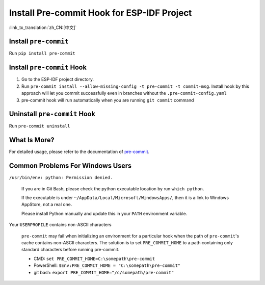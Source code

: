 Install Pre-commit Hook for ESP-IDF Project
===========================================

:link_to_translation:`zh_CN:[中文]`

Install ``pre-commit``
----------------------

Run ``pip install pre-commit``

Install ``pre-commit`` Hook
---------------------------

1. Go to the ESP-IDF project directory.

2. Run ``pre-commit install --allow-missing-config -t pre-commit -t commit-msg``. Install hook by this approach will let you commit successfully even in branches without the ``.pre-commit-config.yaml``

3. pre-commit hook will run automatically when you are running ``git commit`` command

Uninstall ``pre-commit`` Hook
-----------------------------

Run ``pre-commit uninstall``

What Is More?
-------------

For detailed usage, please refer to the documentation of pre-commit_.

.. _pre-commit: https://pre-commit.com/

Common Problems For Windows Users
---------------------------------

``/usr/bin/env: python: Permission denied.``

   If you are in Git Bash, please check the python executable location by run ``which python``.

   If the executable is under ``~/AppData/Local/Microsoft/WindowsApps/``, then it is a link to Windows AppStore, not a real one.

   Please install Python manually and update this in your ``PATH`` environment variable.


Your ``USERPROFILE`` contains non-ASCII characters

   ``pre-commit`` may fail when initializing an environment for a particular hook when the path of ``pre-commit``'s cache contains non-ASCII characters. The solution is to set ``PRE_COMMIT_HOME`` to a path containing only standard characters before running pre-commit.

   - CMD: ``set PRE_COMMIT_HOME=C:\somepath\pre-commit``
   - PowerShell: ``$Env:PRE_COMMIT_HOME = "C:\somepath\pre-commit"``
   - git bash: ``export PRE_COMMIT_HOME="/c/somepath/pre-commit"``
